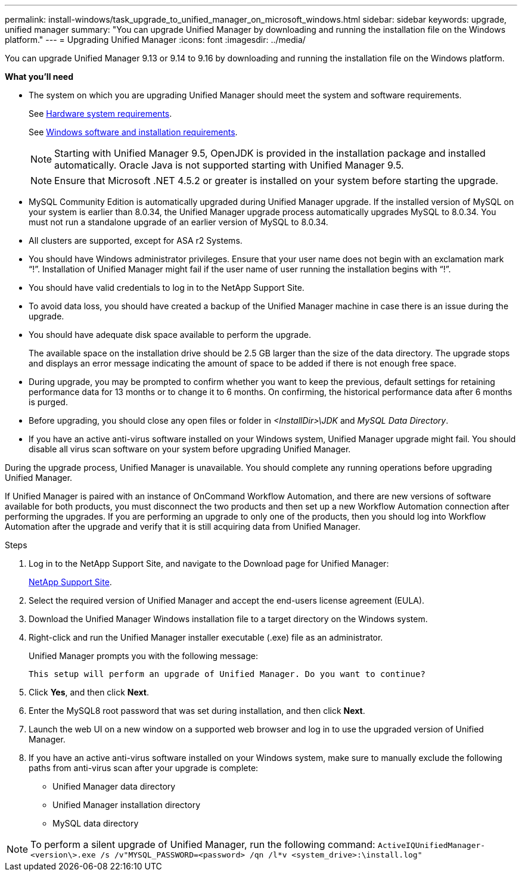 ---
permalink: install-windows/task_upgrade_to_unified_manager_on_microsoft_windows.html
sidebar: sidebar
keywords: upgrade, unified manager
summary: "You can upgrade Unified Manager by downloading and running the installation file on the Windows platform."
---
= Upgrading Unified Manager
:icons: font
:imagesdir: ../media/

[.lead]
You can upgrade Unified Manager 9.13 or 9.14 to 9.16 by downloading and running the installation file on the Windows platform.

*What you'll need*

* The system on which you are upgrading Unified Manager should meet the system and software requirements.
+
See link:concept_virtual_infrastructure_or_hardware_system_requirements.html[Hardware system requirements].
+
See link:reference_windows_software_and_installation_requirements.html[Windows software and installation requirements].
+
[NOTE]
====
Starting with Unified Manager 9.5, OpenJDK is provided in the installation package and installed automatically. Oracle Java is not supported starting with Unified Manager 9.5.
====
+
[NOTE]
====
Ensure that Microsoft .NET 4.5.2 or greater is installed on your system before starting the upgrade.
====

* MySQL Community Edition is automatically upgraded during Unified Manager upgrade. If the installed version of MySQL on your system is earlier than 8.0.34, the Unified Manager upgrade process automatically upgrades MySQL to 8.0.34. You must not run a standalone upgrade of an earlier version of MySQL to 8.0.34.
* All clusters are supported, except for ASA r2 Systems.
* You should have Windows administrator privileges. Ensure that your user name does not begin with an exclamation mark "`!`". Installation of Unified Manager might fail if the user name of user running the installation begins with "`!`".
* You should have valid credentials to log in to the NetApp Support Site.
* To avoid data loss, you should have created a backup of the Unified Manager machine in case there is an issue during the upgrade.
* You should have adequate disk space available to perform the upgrade.
+
The available space on the installation drive should be 2.5 GB larger than the size of the data directory. The upgrade stops and displays an error message indicating the amount of space to be added if there is not enough free space.

* During upgrade, you may be prompted to confirm whether you want to keep the previous, default settings for retaining performance data for 13 months or to change it to 6 months. On confirming, the historical performance data after 6 months is purged.
* Before upgrading, you should close any open files or folder in _<InstallDir>\JDK_ and _MySQL Data Directory_.
* If you have an active anti-virus software installed on your Windows system, Unified Manager upgrade might fail. You should disable all virus scan software on your system before upgrading Unified Manager.

During the upgrade process, Unified Manager is unavailable. You should complete any running operations before upgrading Unified Manager.

If Unified Manager is paired with an instance of OnCommand Workflow Automation, and there are new versions of software available for both products, you must disconnect the two products and then set up a new Workflow Automation connection after performing the upgrades. If you are performing an upgrade to only one of the products, then you should log into Workflow Automation after the upgrade and verify that it is still acquiring data from Unified Manager.

.Steps

. Log in to the NetApp Support Site, and navigate to the Download page for Unified Manager:
+
https://mysupport.netapp.com/site/products/all/details/activeiq-unified-manager/downloads-tab[NetApp Support Site^].
. Select the required version of Unified Manager and accept the end-users license agreement (EULA).
. Download the Unified Manager Windows installation file to a target directory on the Windows system.
. Right-click and run the Unified Manager installer executable (.exe) file as an administrator.
+
Unified Manager prompts you with the following message:
+
----
This setup will perform an upgrade of Unified Manager. Do you want to continue?
----

. Click *Yes*, and then click *Next*.
. Enter the MySQL8 root password that was set during installation, and then click *Next*.
. Launch the web UI on a new window on a supported web browser and log in to use the upgraded version of Unified Manager.
. If you have an active anti-virus software installed on your Windows system, make sure to manually exclude the following paths from anti-virus scan after your upgrade is complete:

* Unified Manager data directory
* Unified Manager installation directory
* MySQL data directory

[NOTE]
====
To perform a silent upgrade of Unified Manager, run the following command:
`ActiveIQUnifiedManager-<version\>.exe /s /v"MYSQL_PASSWORD=<password> /qn /l*v <system_drive>:\install.log"`
====
// 2024-10-24, OTHERDOC-89